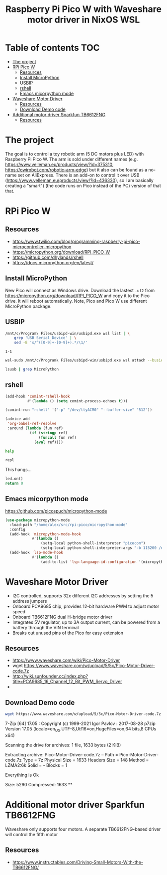#+TITLE: Raspberry Pi Pico W  with Waveshare motor driver in NixOS WSL
#+STARTUP: inlineimages
#+options: toc:2
#+last_modified: 2023-10-02 22:43:24 alex

* Table of contents                                                     :TOC:
- [[#the-project][The project]]
- [[#rpi-pico-w][RPi Pico W]]
  - [[#resources][Resources]]
  - [[#install-micropython][Install MicroPython]]
  - [[#usbip][USBIP]]
  - [[#rshell][rshell]]
  - [[#emacs-micorpython-mode][Emacs micorpython mode]]
- [[#waveshare-motor-driver][Waveshare Motor Driver]]
  - [[#resources-1][Resources]]
  - [[#download-demo-code][Download Demo code]]
- [[#additional-motor-driver-sparkfun-tb6612fng][Additional motor driver Sparkfun TB6612FNG]]
  - [[#resources-2][Resources]]

* The project
The goal is to control a toy robotic arm (5 DC motors plus LED) with Raspberry Pi Pico W. The arm is sold under different names (e.g. https://www.velleman.eu/products/view/?id=375310,  https://owirobot.com/robotic-arm-edge) but it also can be found  as a no-name set on AliExpress. There is an add-on to control it over USB (https://www.velleman.eu/products/view/?id=436330),  so I am basically creating a "smart") (the code runs on Pico instead of the PC) version of that that.
* RPi Pico W
** Resources
- https://www.twilio.com/blog/programming-raspberry-pi-pico-microcontroller-micropython
- https://micropython.org/download/RPI_PICO_W
- https://github.com/dhylands/rshell
- https://docs.micropython.org/en/latest/
** Install MicroPython
New Pico will connect as Windows drive. Download the lastest =.uf2=  from https://micropython.org/download/RPI_PICO_W and copy it to the Pico drive. It will reboot automatically. Note, Pico and Pico W use different MicroPython package.
** USBIP
#+name: busid
#+begin_src sh :results output
  /mnt/c/Program\ Files/usbipd-win/usbipd.exe wsl list | \
      grep 'USB Serial Device' | \
      sed -E 's/^([0-9]+-[0-9]+).*/\1/'
#+end_src

#+RESULTS: busid
: 1-1

#+begin_src sh :var busid=busid :results output
  wsl-sudo /mnt/c/Program\ Files/usbipd-win/usbipd.exe wsl attach --busid $busid
#+end_src

#+RESULTS:

#+begin_src sh :results verbatim
  lsusb | grep MicroPython
#+end_src

#+RESULTS:
: Bus 001 Device 002: ID 2e8a:0005 MicroPython Board in FS mode
** rshell
#+begin_src emacs-lisp
  (add-hook 'comint-rshell-hook
            #'(lambda () (setq comint-process-echoes t)))

  (comint-run "rshell" '("-p" "/dev/ttyACM0" "--buffer-size" "512"))
#+end_src

#+RESULTS:
So that  the =*this*= variable works in the blocks below (https://emacs.stackexchange.com/a/53680)
#+begin_src emacs-lisp
  (advice-add
   'org-babel-ref-resolve
   :around (lambda (fun ref)
             (if (stringp ref)
                 (funcall fun ref)
               (eval ref))))
#+end_src

#+RESULTS:

#+begin_src sh :session *rshell* :results output :post '(ansi-color-apply *this*)
  help
#+end_src

#+RESULTS:
: <topic>):
: ========================================
: args    cat  connect  date  edit  filesize  help  mkdir  rm     shell
: boards  cd   cp       echo  exit  filetype  ls    repl   rsync
:
: Use Control-D (or the exit command) to exit rshell.
: /home/alex/src/rpi-pico> org_babel_sh_eoe

#+begin_src python :session *rshell*
  repl
#+end_src

This hangs...
#+begin_src python :session *Python*
  led.on()
  return 0
#+end_src
** Emacs micorpython mode
https://github.com/picospuch/micropython-mode
#+begin_src emacs-lisp
  (use-package micropython-mode
    :load-path "/home/alex/src/rpi-pico/micropython-mode"
    :config
    (add-hook 'micropython-mode-hook
              #'(lambda ()
                  (setq-local python-shell-interpreter "picocom")
                  (setq-local python-shell-interpreter-args "-b 115200 /dev/ttyACM0")))
    (add-hook 'lsp-mode-hook
              #'(lambda ()
                  (add-to-list 'lsp-language-id-configuration '(micropython-mode . "python")))))
#+end_src

#+RESULTS:
: t

* Waveshare Motor Driver
- I2C controlled, supports 32x different I2C addresses by setting the 5 address jumpers
- Onboard PCA9685 chip, provides 12-bit hardware PWM to adjust motor speed
- Onboard TB6612FNG dual H-bridge motor driver
- Integrates 5V regulator, up to 3A output current, can be powered from a battery through the VIN terminal
- Breaks out unused pins of the Pico for easy extension
** Resources
- https://www.waveshare.com/wiki/Pico-Motor-Driver
- wget  https://www.waveshare.com/w/upload/5/5c/Pico-Motor-Driver-code.7z
- http://wiki.sunfounder.cc/index.php?title=PCA9685_16_Channel_12_Bit_PWM_Servo_Driver
-
** Download Demo code
#+begin_src sh
  wget https://www.waveshare.com/w/upload/5/5c/Pico-Motor-Driver-code.7z
#+end_src

#+RESULTS:
#+begin_src sh :results raw
  7z x Pico-Motor-Driver-code.7z -o./Pico-Motor-Driver-code
#+end_src

#+RESULTS:

7-Zip [64] 17.05 : Copyright (c) 1999-2021 Igor Pavlov : 2017-08-28
p7zip Version 17.05 (locale=en_US.UTF-8,Utf16=on,HugeFiles=on,64 bits,8 CPUs x64)

Scanning the drive for archives:
1 file, 1633 bytes (2 KiB)

Extracting archive: Pico-Motor-Driver-code.7z
--
Path = Pico-Motor-Driver-code.7z
Type = 7z
Physical Size = 1633
Headers Size = 148
Method = LZMA2:6k
Solid = -
Blocks = 1

Everything is Ok

Size:       5290
Compressed: 1633
**
* Additional motor driver Sparkfun TB6612FNG
Waveshare only supports four motors. A separate TB6612FNG-based driver will control the fifth motor
** Resources
- https://www.instructables.com/Driving-Small-Motors-With-the-TB6612FNG/
